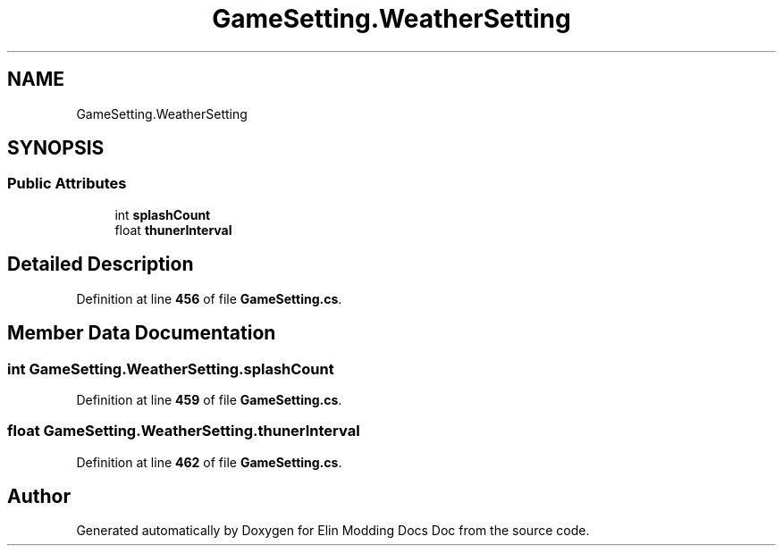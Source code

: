 .TH "GameSetting.WeatherSetting" 3 "Elin Modding Docs Doc" \" -*- nroff -*-
.ad l
.nh
.SH NAME
GameSetting.WeatherSetting
.SH SYNOPSIS
.br
.PP
.SS "Public Attributes"

.in +1c
.ti -1c
.RI "int \fBsplashCount\fP"
.br
.ti -1c
.RI "float \fBthunerInterval\fP"
.br
.in -1c
.SH "Detailed Description"
.PP 
Definition at line \fB456\fP of file \fBGameSetting\&.cs\fP\&.
.SH "Member Data Documentation"
.PP 
.SS "int GameSetting\&.WeatherSetting\&.splashCount"

.PP
Definition at line \fB459\fP of file \fBGameSetting\&.cs\fP\&.
.SS "float GameSetting\&.WeatherSetting\&.thunerInterval"

.PP
Definition at line \fB462\fP of file \fBGameSetting\&.cs\fP\&.

.SH "Author"
.PP 
Generated automatically by Doxygen for Elin Modding Docs Doc from the source code\&.
